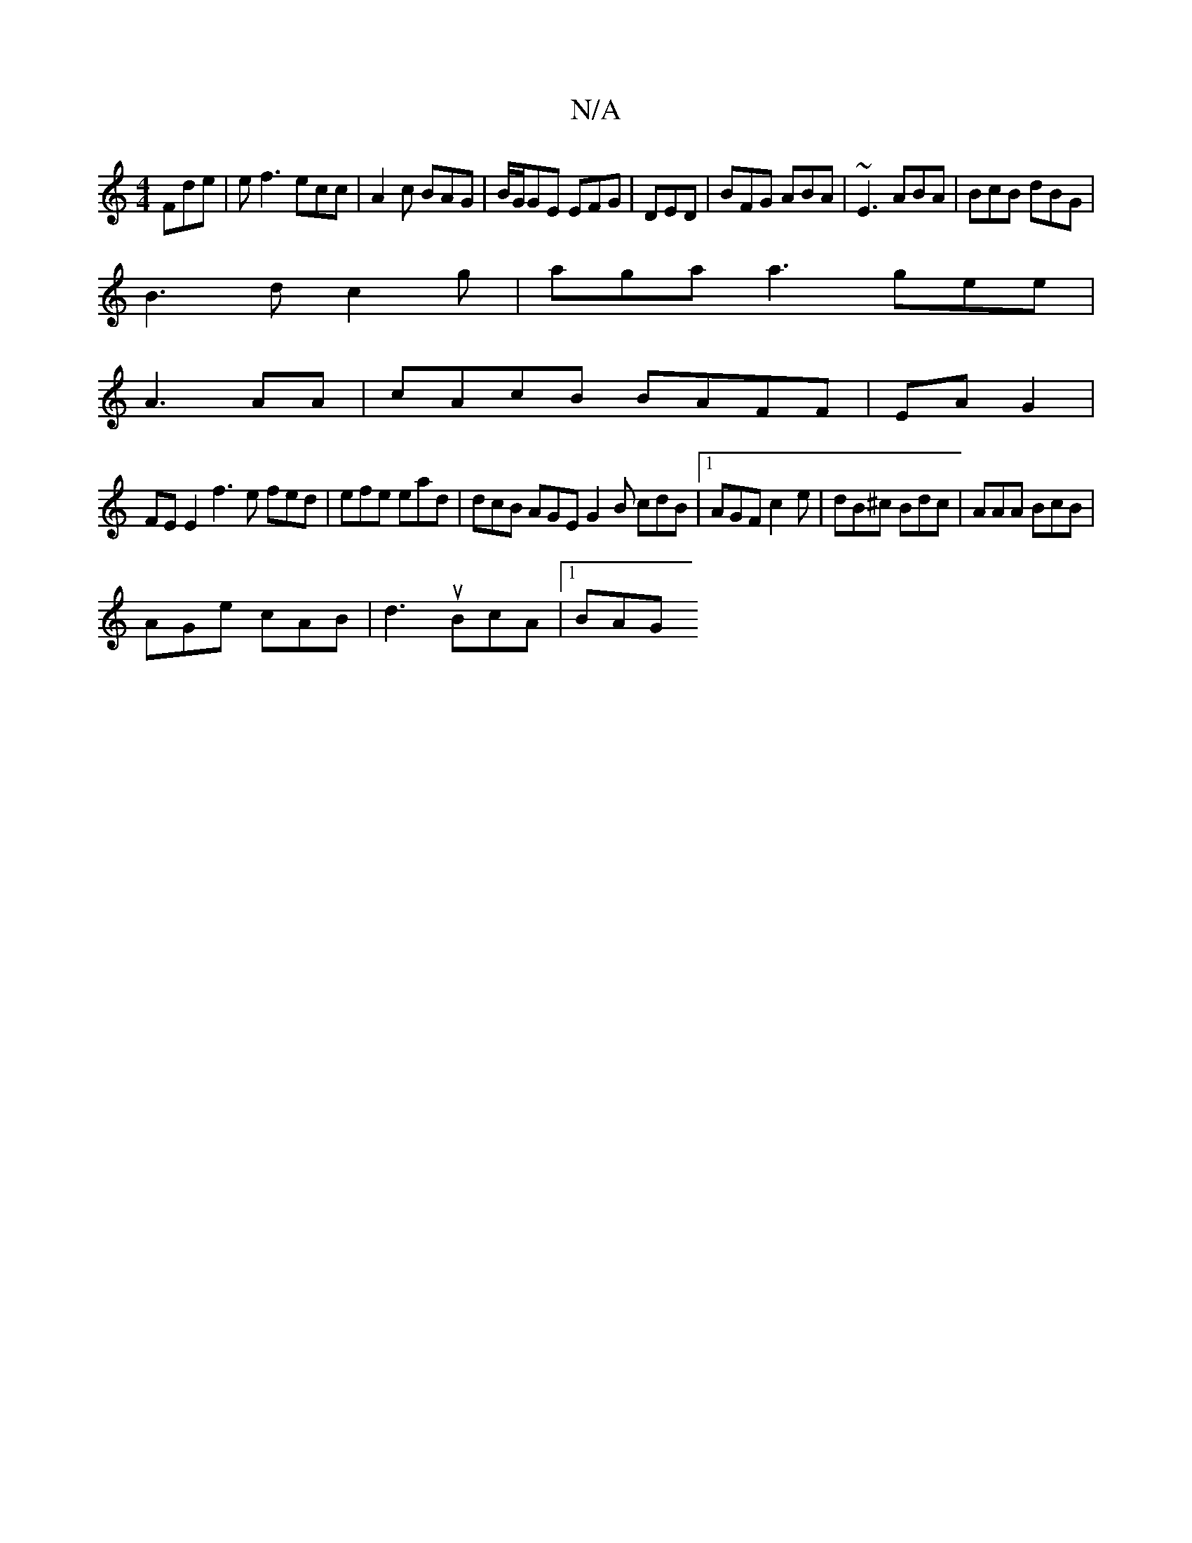 X:1
T:N/A
M:4/4
R:N/A
K:Cmajor
Fde|ef3 ecc|A2c BAG|B/G/GE EFG|DED|BFG ABA|~E3 ABA|BcB dBG |
B3d c2 g | aga a3 gee|
A3 AA|cAcB BAFF | EAG2|
FE E2 f3 e fed | efe ead | dcB AGE G2B cdB |1 AGF c2e|dB^c Bdc|AAA BcB|
AGe cAB|d3 uBcA|1BAG